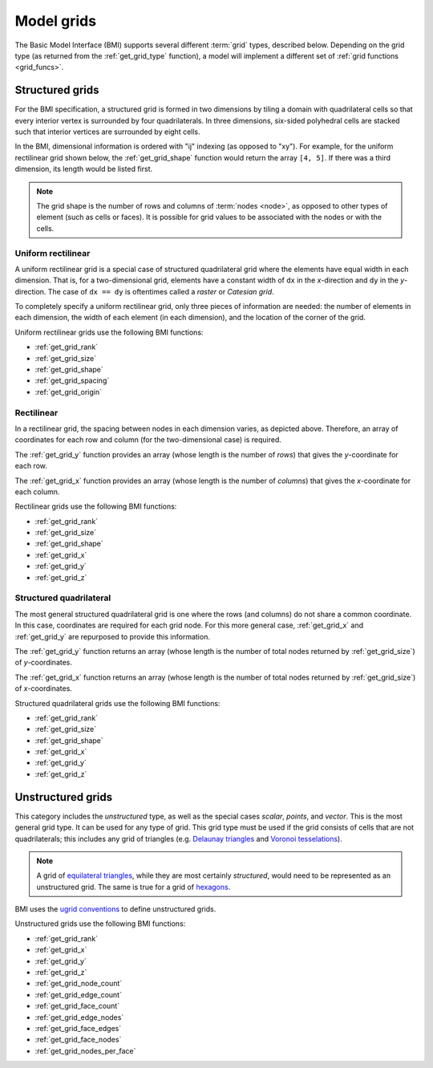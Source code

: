 .. _model_grids:

Model grids
===========

The Basic Model Interface (BMI) supports several different :term:`grid` types,
described below.
Depending on the grid type
(as returned from the :ref:`get_grid_type` function),
a model will implement a different set of :ref:`grid functions <grid_funcs>`.


.. _structured_grids:

Structured grids
----------------

For the BMI specification,
a structured grid is formed in two dimensions by tiling a domain
with quadrilateral cells so that every interior vertex
is surrounded by four quadrilaterals.
In three dimensions, six-sided polyhedral cells are stacked such that
interior vertices are surrounded by eight cells.

In the BMI,
dimensional information is ordered with "ij" indexing
(as opposed to "xy").
For example,
for the uniform rectilinear grid shown below,
the :ref:`get_grid_shape` function would return the array ``[4, 5]``.
If there was a third dimension,
its length would be listed first.

.. note::

  The grid shape is the number of rows and columns of :term:`nodes
  <node>`, as opposed to other types of element (such as cells or
  faces). It is possible for grid values to be associated with the
  nodes or with the cells.


.. _uniform_rectilinear:

Uniform rectilinear
^^^^^^^^^^^^^^^^^^^

.. image:: images/mesh_uniform_rectilinear.png
   :scale: 20 %

A uniform rectilinear grid is a special case of structured quadrilateral grid
where the elements have equal width in each dimension.
That is, for a two-dimensional grid, elements have a constant width
of ``dx`` in the *x*-direction and ``dy`` in the *y*-direction.
The case of ``dx == dy`` is oftentimes called
a *raster* or *Catesian grid*.

To completely specify a uniform rectilinear grid,
only three pieces of information are needed:
the number of elements in each dimension,
the width of each element (in each dimension),
and the location of the corner of the grid.

Uniform rectilinear grids use the following BMI functions:

* :ref:`get_grid_rank`
* :ref:`get_grid_size`
* :ref:`get_grid_shape`
* :ref:`get_grid_spacing`
* :ref:`get_grid_origin`


.. _rectilinear:

Rectilinear
^^^^^^^^^^^

.. image:: images/mesh_rectilinear.png
   :scale: 20 %

In a rectilinear grid, the spacing between nodes in each dimension varies,
as depicted above.
Therefore,
an array of coordinates for each row and column
(for the two-dimensional case) is required.

The :ref:`get_grid_y` function provides an array (whose length is the number of
*rows*) that gives the *y*-coordinate for each row.

The :ref:`get_grid_x` function provides an array (whose length is the number of
*columns*) that gives the *x*-coordinate for each column.

Rectilinear grids use the following BMI functions:

* :ref:`get_grid_rank`
* :ref:`get_grid_size`
* :ref:`get_grid_shape`
* :ref:`get_grid_x`
* :ref:`get_grid_y`
* :ref:`get_grid_z`


.. _structured_quad:

Structured quadrilateral
^^^^^^^^^^^^^^^^^^^^^^^^

.. image:: images/mesh_structured_quad.png
   :scale: 20 %

The most general structured quadrilateral grid is one where
the rows (and columns) do not share a common coordinate. In this
case, coordinates are required for each grid node. For this
more general case, :ref:`get_grid_x` and :ref:`get_grid_y` are
repurposed to provide this information.

The :ref:`get_grid_y` function returns an array (whose length is the number
of total nodes returned by :ref:`get_grid_size`) of *y*-coordinates.

The :ref:`get_grid_x` function returns an array (whose length is the number
of total nodes returned by :ref:`get_grid_size`) of *x*-coordinates.

Structured quadrilateral grids use the following BMI functions:

* :ref:`get_grid_rank`
* :ref:`get_grid_size`
* :ref:`get_grid_shape`
* :ref:`get_grid_x`
* :ref:`get_grid_y`
* :ref:`get_grid_z`


.. _unstructured_grids:

Unstructured grids
------------------

This category includes the *unstructured* type,
as well as the special cases
*scalar*, *points*, and *vector*.
This is the most general grid type.
It can be used for any type of grid.
This grid type must be used if the grid consists of cells
that are not quadrilaterals;
this includes any grid of triangles (e.g. `Delaunay triangles`_
and `Voronoi tesselations`_).

.. note::

   A grid of `equilateral triangles`_, while they are most certainly
   *structured*, would need to be represented as an unstructured grid.
   The same is true for a grid of `hexagons`_.


BMI uses the `ugrid conventions`_ to define unstructured grids.

Unstructured grids use the following BMI functions:

* :ref:`get_grid_rank`
* :ref:`get_grid_x`
* :ref:`get_grid_y`
* :ref:`get_grid_z`
* :ref:`get_grid_node_count`
* :ref:`get_grid_edge_count`
* :ref:`get_grid_face_count`
* :ref:`get_grid_edge_nodes`
* :ref:`get_grid_face_edges`
* :ref:`get_grid_face_nodes`
* :ref:`get_grid_nodes_per_face`


.. Links

.. _Delaunay triangles: http://en.wikipedia.org/wiki/Delaunay_triangulation
.. _Voronoi tesselations: http://en.wikipedia.org/wiki/Voronoi_tessellation
.. _equilateral triangles: http://en.wikipedia.org/wiki/Triangle_tiling
.. _hexagons: http://en.wikipedia.org/wiki/Hexagonal_tiling
.. _ugrid conventions: http://ugrid-conventions.github.io/ugrid-conventions
